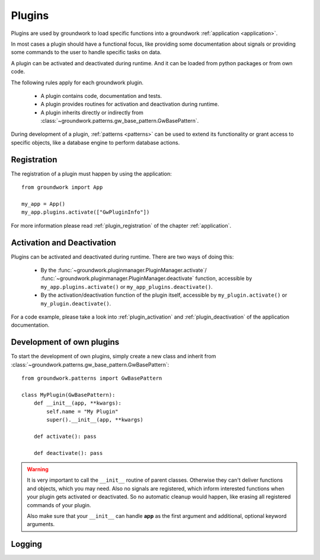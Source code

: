 .. _plugins:

Plugins
=======
Plugins are used by groundwork to load specific functions into a groundwork :ref:`application <application>`.

In most cases a plugin should have a functional focus, like providing some documentation about signals or providing
some commands to the user to handle specific tasks on data.

A plugin can be activated and deactivated during runtime. And it can be loaded from python packages or from own code.

The following rules apply for each groundwork plugin.

 * A plugin contains code, documentation and tests.
 * A plugin provides routines for activation and deactivation during runtime.
 * A plugin inherits directly or indirectly from :class:`~groundwork.patterns.gw_base_pattern.GwBasePattern`.

During development of a plugin, :ref:`patterns <patterns>` can be used to extend its functionality or grant access
to specific objects, like a database engine to perform database actions.

Registration
------------
The registration of a plugin must happen by using the application::

    from groundwork import App

    my_app = App()
    my_app.plugins.activate(["GwPluginInfo"])

For more information please read :ref:`plugin_registration` of the chapter :ref:`application`.

Activation and Deactivation
---------------------------

Plugins can be activated and deactivated during runtime. There are two ways of doing this:

 * By the :func:`~groundwork.pluginmanager.PluginManager.activate`/
   :func:`~groundwork.pluginmanager.PluginManager.deactivate` function, accessible by ``my_app.plugins.activate()`` or
   ``my_app_plugins.deactivate()``.
 * By the activation/deactivation function of the plugin itself, accessible by ``my_plugin.activate()`` or
   ``my_plugin.deactivate()``.

For a code example, please take a look into :ref:`plugin_activation` and :ref:`plugin_deactivation` of the application
documentation.

Development of own plugins
--------------------------

To start the development of own plugins, simply create a new class and inherit from
:class:`~groundwork.patterns.gw_base_pattern.GwBasePattern`::

    from groundwork.patterns import GwBasePattern

    class MyPlugin(GwBasePattern):
        def __init__(app, **kwargs):
            self.name = "My Plugin"
            super().__init__(app, **kwargs)

        def activate(): pass

        def deactivate(): pass


.. warning::

    It is very important to call the ``__init__`` routine of parent classes. Otherwise they can't deliver functions
    and objects, which you may need. Also no signals are registered, which inform interested functions when your
    plugin gets activated or deactivated. So no automatic cleanup would happen, like erasing all registered
    commands of your plugin.

    Also make sure that your ``__init__`` can handle **app** as the first argument and
    additional, optional keyword arguments.

.. _plugin_logging:

Logging
-------